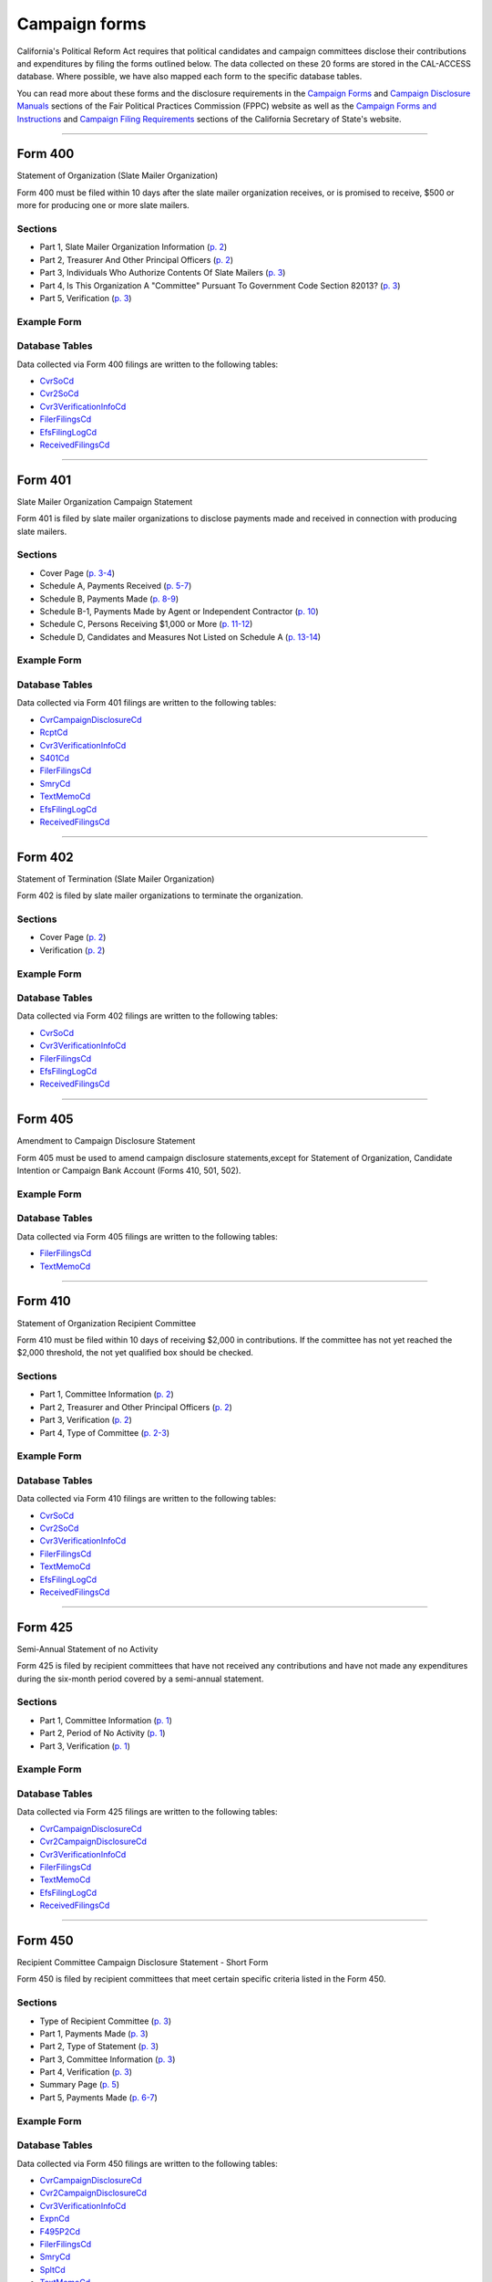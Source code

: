Campaign forms
===============================


California's Political Reform Act requires that political candidates and campaign committees disclose their contributions and expenditures by filing the forms outlined below. The data collected on these 20 forms are stored in the CAL-ACCESS database. Where possible, we have also mapped each form to the specific database tables.

You can read more about these forms and the disclosure requirements in the `Campaign Forms <http://www.fppc.ca.gov/learn/campaign-rules/campaign-forms.html>`_ and `Campaign Disclosure Manuals <http://www.fppc.ca.gov/learn/campaign-rules/campaign-disclosure-manuals.html>`_ sections of the Fair Political Practices Commission (FPPC) website as well as the `Campaign Forms and Instructions <http://www.sos.ca.gov/campaign-lobbying/campaign-disclosure-and-requirements/campaign-forms-and-instructions/>`_ and `Campaign Filing Requirements <http://www.sos.ca.gov/campaign-lobbying/campaign-disclosure-and-requirements/campaign-filing-requirements/>`_ sections of the California Secretary of State's website.




------------

Form 400
~~~~~~~~~~~~~

Statement of Organization (Slate Mailer Organization)

Form 400 must be filed within 10 days after the slate mailer organization receives, or is promised to receive, $500 or more for producing one or more slate mailers.

Sections
^^^^^^^^

* Part 1, Slate Mailer Organization Information (`p. 2 <https://www.documentcloud.org/documents/2781370-400-2016-01.html#document/p2>`_)


* Part 2, Treasurer And Other Principal Officers (`p. 2 <https://www.documentcloud.org/documents/2781370-400-2016-01.html#document/p2>`_)


* Part 3, Individuals Who Authorize Contents Of Slate Mailers (`p. 3 <https://www.documentcloud.org/documents/2781370-400-2016-01.html#document/p3>`_)


* Part 4, Is This Organization A "Committee" Pursuant To Government Code Section 82013? (`p. 3 <https://www.documentcloud.org/documents/2781370-400-2016-01.html#document/p3>`_)


* Part 5, Verification (`p. 3 <https://www.documentcloud.org/documents/2781370-400-2016-01.html#document/p3>`_)





Example Form
^^^^^^^^^^^^


.. raw:: html

    <div style="margin-bottom:35px;" id="DV-viewer-2781370-400-2016-01" class="DV-container"></div>
    <script src="//s3.amazonaws.com/s3.documentcloud.org/viewer/loader.js"></script>
    <script>
      DV.load("//www.documentcloud.org/documents/2781370-400-2016-01.js", {
      container: "#DV-viewer-2781370-400-2016-01",
      width: 680,
      height: 850,
      sidebar: false,
      zoom: 550
      });
    </script>
      <noscript>
      <a href=https://assets.documentcloud.org/documents/2781370/400-2016-01.pdf>400-2016-01 (PDF)</a>
      <br />
      <a href=https://assets.documentcloud.org/documents/2781370/400-2016-01.txt>400-2016-01 (Text)</a>
    </noscript>




Database Tables
^^^^^^^^^^^^^^^
Data collected via Form 400 filings are written to the following tables:

* `CvrSoCd <models.html#cvrsocd>`_

* `Cvr2SoCd <models.html#cvr2socd>`_

* `Cvr3VerificationInfoCd <models.html#cvr3verificationinfocd>`_

* `FilerFilingsCd <models.html#filerfilingscd>`_

* `EfsFilingLogCd <models.html#efsfilinglogcd>`_

* `ReceivedFilingsCd <models.html#receivedfilingscd>`_





------------

Form 401
~~~~~~~~~~~~~

Slate Mailer Organization Campaign Statement

Form 401 is filed by slate mailer organizations to disclose payments made and received in connection with producing slate mailers.

Sections
^^^^^^^^

* Cover Page (`p. 3-4 <https://www.documentcloud.org/documents/2781366-401-2005-01.html#document/p3>`_)


* Schedule A, Payments Received (`p. 5-7 <https://www.documentcloud.org/documents/2781366-401-2005-01.html#document/p5>`_)


* Schedule B, Payments Made (`p. 8-9 <https://www.documentcloud.org/documents/2781366-401-2005-01.html#document/p8>`_)


* Schedule B-1, Payments Made by Agent or Independent Contractor (`p. 10 <https://www.documentcloud.org/documents/2781366-401-2005-01.html#document/p10>`_)


* Schedule C, Persons Receiving $1,000 or More (`p. 11-12 <https://www.documentcloud.org/documents/2781366-401-2005-01.html#document/p11>`_)


* Schedule D, Candidates and Measures Not Listed on Schedule A (`p. 13-14 <https://www.documentcloud.org/documents/2781366-401-2005-01.html#document/p13>`_)





Example Form
^^^^^^^^^^^^


.. raw:: html

    <div style="margin-bottom:35px;" id="DV-viewer-2781366-401-2005-01" class="DV-container"></div>
    <script src="//s3.amazonaws.com/s3.documentcloud.org/viewer/loader.js"></script>
    <script>
      DV.load("//www.documentcloud.org/documents/2781366-401-2005-01.js", {
      container: "#DV-viewer-2781366-401-2005-01",
      width: 680,
      height: 850,
      sidebar: false,
      zoom: 550
      });
    </script>
      <noscript>
      <a href=https://assets.documentcloud.org/documents/2781366/401-2005-01.pdf>401-2005-01 (PDF)</a>
      <br />
      <a href=https://assets.documentcloud.org/documents/2781366/401-2005-01.txt>401-2005-01 (Text)</a>
    </noscript>




Database Tables
^^^^^^^^^^^^^^^
Data collected via Form 401 filings are written to the following tables:

* `CvrCampaignDisclosureCd <models.html#cvrcampaigndisclosurecd>`_

* `RcptCd <models.html#rcptcd>`_

* `Cvr3VerificationInfoCd <models.html#cvr3verificationinfocd>`_

* `S401Cd <models.html#s401cd>`_

* `FilerFilingsCd <models.html#filerfilingscd>`_

* `SmryCd <models.html#smrycd>`_

* `TextMemoCd <models.html#textmemocd>`_

* `EfsFilingLogCd <models.html#efsfilinglogcd>`_

* `ReceivedFilingsCd <models.html#receivedfilingscd>`_





------------

Form 402
~~~~~~~~~~~~~

Statement of Termination (Slate Mailer Organization)

Form 402 is filed by slate mailer organizations to terminate the organization.

Sections
^^^^^^^^

* Cover Page (`p. 2 <https://www.documentcloud.org/documents/2781369-402-2005-01.html#document/p2>`_)


* Verification (`p. 2 <https://www.documentcloud.org/documents/2781369-402-2005-01.html#document/p2>`_)





Example Form
^^^^^^^^^^^^


.. raw:: html

    <div style="margin-bottom:35px;" id="DV-viewer-2781369-402-2005-01" class="DV-container"></div>
    <script src="//s3.amazonaws.com/s3.documentcloud.org/viewer/loader.js"></script>
    <script>
      DV.load("//www.documentcloud.org/documents/2781369-402-2005-01.js", {
      container: "#DV-viewer-2781369-402-2005-01",
      width: 680,
      height: 850,
      sidebar: false,
      zoom: 550
      });
    </script>
      <noscript>
      <a href=https://assets.documentcloud.org/documents/2781369/402-2005-01.pdf>402-2005-01 (PDF)</a>
      <br />
      <a href=https://assets.documentcloud.org/documents/2781369/402-2005-01.txt>402-2005-01 (Text)</a>
    </noscript>




Database Tables
^^^^^^^^^^^^^^^
Data collected via Form 402 filings are written to the following tables:

* `CvrSoCd <models.html#cvrsocd>`_

* `Cvr3VerificationInfoCd <models.html#cvr3verificationinfocd>`_

* `FilerFilingsCd <models.html#filerfilingscd>`_

* `EfsFilingLogCd <models.html#efsfilinglogcd>`_

* `ReceivedFilingsCd <models.html#receivedfilingscd>`_





------------

Form 405
~~~~~~~~~~~~~

Amendment to Campaign Disclosure Statement

Form 405 must be used to amend campaign disclosure statements,except for Statement of Organization, Candidate Intention or Campaign Bank Account (Forms 410, 501, 502).



Example Form
^^^^^^^^^^^^


.. raw:: html

    <div style="margin-bottom:35px;" id="DV-viewer-2811582-405-1994" class="DV-container"></div>
    <script src="//s3.amazonaws.com/s3.documentcloud.org/viewer/loader.js"></script>
    <script>
      DV.load("//www.documentcloud.org/documents/2811582-405-1994.js", {
      container: "#DV-viewer-2811582-405-1994",
      width: 680,
      height: 850,
      sidebar: false,
      zoom: 550
      });
    </script>
      <noscript>
      <a href=https://assets.documentcloud.org/documents/2811582/405-1994.pdf>405-1994 (PDF)</a>
      <br />
      <a href=https://assets.documentcloud.org/documents/2811582/405-1994.txt>405-1994 (Text)</a>
    </noscript>




Database Tables
^^^^^^^^^^^^^^^
Data collected via Form 405 filings are written to the following tables:

* `FilerFilingsCd <models.html#filerfilingscd>`_

* `TextMemoCd <models.html#textmemocd>`_





------------

Form 410
~~~~~~~~~~~~~

Statement of Organization Recipient Committee

Form 410 must be filed within 10 days of receiving $2,000 in contributions. If the committee has not yet reached the $2,000 threshold, the not yet qualified box should be checked.

Sections
^^^^^^^^

* Part 1, Committee Information (`p. 2 <https://www.documentcloud.org/documents/2781368-410-2016-01.html#document/p2>`_)


* Part 2, Treasurer and Other Principal Officers (`p. 2 <https://www.documentcloud.org/documents/2781368-410-2016-01.html#document/p2>`_)


* Part 3, Verification (`p. 2 <https://www.documentcloud.org/documents/2781368-410-2016-01.html#document/p2>`_)


* Part 4, Type of Committee (`p. 2-3 <https://www.documentcloud.org/documents/2781368-410-2016-01.html#document/p2>`_)





Example Form
^^^^^^^^^^^^


.. raw:: html

    <div style="margin-bottom:35px;" id="DV-viewer-2781368-410-2016-01" class="DV-container"></div>
    <script src="//s3.amazonaws.com/s3.documentcloud.org/viewer/loader.js"></script>
    <script>
      DV.load("//www.documentcloud.org/documents/2781368-410-2016-01.js", {
      container: "#DV-viewer-2781368-410-2016-01",
      width: 680,
      height: 850,
      sidebar: false,
      zoom: 550
      });
    </script>
      <noscript>
      <a href=https://assets.documentcloud.org/documents/2781368/410-2016-01.pdf>410-2016-01 (PDF)</a>
      <br />
      <a href=https://assets.documentcloud.org/documents/2781368/410-2016-01.txt>410-2016-01 (Text)</a>
    </noscript>




Database Tables
^^^^^^^^^^^^^^^
Data collected via Form 410 filings are written to the following tables:

* `CvrSoCd <models.html#cvrsocd>`_

* `Cvr2SoCd <models.html#cvr2socd>`_

* `Cvr3VerificationInfoCd <models.html#cvr3verificationinfocd>`_

* `FilerFilingsCd <models.html#filerfilingscd>`_

* `TextMemoCd <models.html#textmemocd>`_

* `EfsFilingLogCd <models.html#efsfilinglogcd>`_

* `ReceivedFilingsCd <models.html#receivedfilingscd>`_





------------

Form 425
~~~~~~~~~~~~~

Semi-Annual Statement of no Activity

Form 425 is filed by recipient committees that have not received any contributions and have not made any expenditures during the six-month period covered by a semi-annual statement.

Sections
^^^^^^^^

* Part 1, Committee Information (`p. 1 <https://www.documentcloud.org/documents/2781365-425-2001-01.html#document/p1>`_)


* Part 2, Period of No Activity (`p. 1 <https://www.documentcloud.org/documents/2781365-425-2001-01.html#document/p1>`_)


* Part 3, Verification (`p. 1 <https://www.documentcloud.org/documents/2781365-425-2001-01.html#document/p1>`_)





Example Form
^^^^^^^^^^^^


.. raw:: html

    <div style="margin-bottom:35px;" id="DV-viewer-2781365-425-2001-01" class="DV-container"></div>
    <script src="//s3.amazonaws.com/s3.documentcloud.org/viewer/loader.js"></script>
    <script>
      DV.load("//www.documentcloud.org/documents/2781365-425-2001-01.js", {
      container: "#DV-viewer-2781365-425-2001-01",
      width: 680,
      height: 850,
      sidebar: false,
      zoom: 550
      });
    </script>
      <noscript>
      <a href=https://assets.documentcloud.org/documents/2781365/425-2001-01.pdf>425-2001-01 (PDF)</a>
      <br />
      <a href=https://assets.documentcloud.org/documents/2781365/425-2001-01.txt>425-2001-01 (Text)</a>
    </noscript>




Database Tables
^^^^^^^^^^^^^^^
Data collected via Form 425 filings are written to the following tables:

* `CvrCampaignDisclosureCd <models.html#cvrcampaigndisclosurecd>`_

* `Cvr2CampaignDisclosureCd <models.html#cvr2campaigndisclosurecd>`_

* `Cvr3VerificationInfoCd <models.html#cvr3verificationinfocd>`_

* `FilerFilingsCd <models.html#filerfilingscd>`_

* `TextMemoCd <models.html#textmemocd>`_

* `EfsFilingLogCd <models.html#efsfilinglogcd>`_

* `ReceivedFilingsCd <models.html#receivedfilingscd>`_





------------

Form 450
~~~~~~~~~~~~~

Recipient Committee Campaign Disclosure Statement - Short Form

Form 450 is filed by recipient committees that meet certain specific criteria listed in the Form 450.

Sections
^^^^^^^^

* Type of Recipient Committee (`p. 3 <https://www.documentcloud.org/documents/2781364-450-2016-01.html#document/p3>`_)


* Part 1, Payments Made (`p. 3 <https://www.documentcloud.org/documents/2781364-450-2016-01.html#document/p3>`_)


* Part 2, Type of Statement (`p. 3 <https://www.documentcloud.org/documents/2781364-450-2016-01.html#document/p3>`_)


* Part 3, Committee Information (`p. 3 <https://www.documentcloud.org/documents/2781364-450-2016-01.html#document/p3>`_)


* Part 4, Verification (`p. 3 <https://www.documentcloud.org/documents/2781364-450-2016-01.html#document/p3>`_)


* Summary Page (`p. 5 <https://www.documentcloud.org/documents/2781364-450-2016-01.html#document/p5>`_)


* Part 5, Payments Made (`p. 6-7 <https://www.documentcloud.org/documents/2781364-450-2016-01.html#document/p6>`_)





Example Form
^^^^^^^^^^^^


.. raw:: html

    <div style="margin-bottom:35px;" id="DV-viewer-2781364-450-2016-01" class="DV-container"></div>
    <script src="//s3.amazonaws.com/s3.documentcloud.org/viewer/loader.js"></script>
    <script>
      DV.load("//www.documentcloud.org/documents/2781364-450-2016-01.js", {
      container: "#DV-viewer-2781364-450-2016-01",
      width: 680,
      height: 850,
      sidebar: false,
      zoom: 550
      });
    </script>
      <noscript>
      <a href=https://assets.documentcloud.org/documents/2781364/450-2016-01.pdf>450-2016-01 (PDF)</a>
      <br />
      <a href=https://assets.documentcloud.org/documents/2781364/450-2016-01.txt>450-2016-01 (Text)</a>
    </noscript>




Database Tables
^^^^^^^^^^^^^^^
Data collected via Form 450 filings are written to the following tables:

* `CvrCampaignDisclosureCd <models.html#cvrcampaigndisclosurecd>`_

* `Cvr2CampaignDisclosureCd <models.html#cvr2campaigndisclosurecd>`_

* `Cvr3VerificationInfoCd <models.html#cvr3verificationinfocd>`_

* `ExpnCd <models.html#expncd>`_

* `F495P2Cd <models.html#f495p2cd>`_

* `FilerFilingsCd <models.html#filerfilingscd>`_

* `SmryCd <models.html#smrycd>`_

* `SpltCd <models.html#spltcd>`_

* `TextMemoCd <models.html#textmemocd>`_

* `EfsFilingLogCd <models.html#efsfilinglogcd>`_

* `ReceivedFilingsCd <models.html#receivedfilingscd>`_





------------

Form 460
~~~~~~~~~~~~~

Recipient Committee Campaign Statement

Form 460 is filed by recipient committees to report expenditures and contributions. It can be used to file a pre-election statement, semi-annual statement, quarterly statement, termination statement, special odd-year report, or an amendment to a previously filed statement.

Sections
^^^^^^^^

* Cover Page (`p. 3-4 <https://www.documentcloud.org/documents/2781363-460-2016-01.html#document/p3>`_)


* Cover Page - Part 2 (`p. 2 <https://www.documentcloud.org/documents/2781363-460-2016-01.html#document/p2>`_)


* Summary Page (`p. 7-8 <https://www.documentcloud.org/documents/2781363-460-2016-01.html#document/p7>`_)


* Schedule A, Monetary Contributions Received (`p. 9-11 <https://www.documentcloud.org/documents/2781363-460-2016-01.html#document/p9>`_)


* Schedule A-1, Contributions Transferred to Special Election Commitee 


* Schedule B - Part 1, Loans Received (`p. 12-13 <https://www.documentcloud.org/documents/2781363-460-2016-01.html#document/p12>`_)


* Schedule B - Part 2, Loan Guarantors (`p. 14-15 <https://www.documentcloud.org/documents/2781363-460-2016-01.html#document/p14>`_)


* Schedule B - Part 3, Outstanding Bal 


* Schedule C, Non-Monetary Contributions Received (`p. 16-17 <https://www.documentcloud.org/documents/2781363-460-2016-01.html#document/p16>`_)


* Schedule D, Summary of Expenditures Supporting / Opposing Other Candidates, Measures and Committees (`p. 18-20 <https://www.documentcloud.org/documents/2781363-460-2016-01.html#document/p18>`_)


* Schedule E, Payments Made (`p. 21-24 <https://www.documentcloud.org/documents/2781363-460-2016-01.html#document/p21>`_)


* Schedule F, Accrued Expenses (Unpaid Bills) (`p. 25-27 <https://www.documentcloud.org/documents/2781363-460-2016-01.html#document/p25>`_)


* Schedule G, Payments Made by an Agent or Independent Contractor (on Behalf of This Committee) (`p. 28-29 <https://www.documentcloud.org/documents/2781363-460-2016-01.html#document/p28>`_)


* Schedule H, Loans Made to Others (`p. 29-30 <https://www.documentcloud.org/documents/2781363-460-2016-01.html#document/p29>`_)


* Schedule H - Part 1, Loans Made 


* Schedule H- Part 2, Repayments Rcvd 


* Schedule H - Part 3, Outstanding Loans 


* Schedule I, miscellanous increases to cash (`p. 31-32 <https://www.documentcloud.org/documents/2781363-460-2016-01.html#document/p31>`_)





Example Form
^^^^^^^^^^^^


.. raw:: html

    <div style="margin-bottom:35px;" id="DV-viewer-2781363-460-2016-01" class="DV-container"></div>
    <script src="//s3.amazonaws.com/s3.documentcloud.org/viewer/loader.js"></script>
    <script>
      DV.load("//www.documentcloud.org/documents/2781363-460-2016-01.js", {
      container: "#DV-viewer-2781363-460-2016-01",
      width: 680,
      height: 850,
      sidebar: false,
      zoom: 550
      });
    </script>
      <noscript>
      <a href=https://assets.documentcloud.org/documents/2781363/460-2016-01.pdf>460-2016-01 (PDF)</a>
      <br />
      <a href=https://assets.documentcloud.org/documents/2781363/460-2016-01.txt>460-2016-01 (Text)</a>
    </noscript>




Database Tables
^^^^^^^^^^^^^^^
Data collected via Form 460 filings are written to the following tables:

* `CvrCampaignDisclosureCd <models.html#cvrcampaigndisclosurecd>`_

* `Cvr2CampaignDisclosureCd <models.html#cvr2campaigndisclosurecd>`_

* `RcptCd <models.html#rcptcd>`_

* `Cvr3VerificationInfoCd <models.html#cvr3verificationinfocd>`_

* `LoanCd <models.html#loancd>`_

* `ExpnCd <models.html#expncd>`_

* `F495P2Cd <models.html#f495p2cd>`_

* `DebtCd <models.html#debtcd>`_

* `FilerFilingsCd <models.html#filerfilingscd>`_

* `SmryCd <models.html#smrycd>`_

* `SpltCd <models.html#spltcd>`_

* `TextMemoCd <models.html#textmemocd>`_

* `EfsFilingLogCd <models.html#efsfilinglogcd>`_

* `ReceivedFilingsCd <models.html#receivedfilingscd>`_





------------

Form 461
~~~~~~~~~~~~~

Independent Expenditure Committee & Major Donor Committee Campaign Statement

Form 461 is filed by major donors, independent expenditure committees, and multipurpose organizations including nonprofits.

Sections
^^^^^^^^

* Part 1, Name and Address of Filer (`p. 3 <https://www.documentcloud.org/documents/2781361-461-2016-01.html#document/p3>`_)


* Part 2, Nature and Interests of Filer (`p. 3 <https://www.documentcloud.org/documents/2781361-461-2016-01.html#document/p3>`_)


* Part 3, Summary (`p. 3 <https://www.documentcloud.org/documents/2781361-461-2016-01.html#document/p3>`_)


* Part 4, Verification (`p. 3 <https://www.documentcloud.org/documents/2781361-461-2016-01.html#document/p3>`_)


* Part 5, Contributions (Including Loans, Forgiveness of Loans, and LoanGuarantees) and Expenditures Made (`p. 5-6 <https://www.documentcloud.org/documents/2781361-461-2016-01.html#document/p5>`_)





Example Form
^^^^^^^^^^^^


.. raw:: html

    <div style="margin-bottom:35px;" id="DV-viewer-2781361-461-2016-01" class="DV-container"></div>
    <script src="//s3.amazonaws.com/s3.documentcloud.org/viewer/loader.js"></script>
    <script>
      DV.load("//www.documentcloud.org/documents/2781361-461-2016-01.js", {
      container: "#DV-viewer-2781361-461-2016-01",
      width: 680,
      height: 850,
      sidebar: false,
      zoom: 550
      });
    </script>
      <noscript>
      <a href=https://assets.documentcloud.org/documents/2781361/461-2016-01.pdf>461-2016-01 (PDF)</a>
      <br />
      <a href=https://assets.documentcloud.org/documents/2781361/461-2016-01.txt>461-2016-01 (Text)</a>
    </noscript>




Database Tables
^^^^^^^^^^^^^^^
Data collected via Form 461 filings are written to the following tables:

* `CvrCampaignDisclosureCd <models.html#cvrcampaigndisclosurecd>`_

* `Cvr3VerificationInfoCd <models.html#cvr3verificationinfocd>`_

* `ExpnCd <models.html#expncd>`_

* `FilerFilingsCd <models.html#filerfilingscd>`_

* `SmryCd <models.html#smrycd>`_

* `TextMemoCd <models.html#textmemocd>`_

* `EfsFilingLogCd <models.html#efsfilinglogcd>`_

* `ReceivedFilingsCd <models.html#receivedfilingscd>`_





------------

Form 465
~~~~~~~~~~~~~

Supplemental Independent Expenditure Report

Form 465 is filed by officeholders, candidates, recipient committees, major donor committees, and independent expenditure committees that make independent expenditures totaling $1,000 or more in a calendar year to support or oppose: a single candidate, a single measure, or the qualification of one single measure. Form 465s are filed in the same period(s) the candidate or committee supported or opposed by the independent expenditure(s) is required to file.

Sections
^^^^^^^^

* Part 1, Committee/Filer Information (`p. 2 <https://www.documentcloud.org/documents/2781358-465-2009-06.html#document/p2>`_)


* Part 2, Name of Candidate or Measure Supported or Opposed (`p. 2 <https://www.documentcloud.org/documents/2781358-465-2009-06.html#document/p2>`_)


* Part 3, Independent Expenditures Made (`p. 2 <https://www.documentcloud.org/documents/2781358-465-2009-06.html#document/p2>`_)


* Part 4, Summary (`p. 4 <https://www.documentcloud.org/documents/2781358-465-2009-06.html#document/p4>`_)


* Part 5, Filing Officers (`p. 4 <https://www.documentcloud.org/documents/2781358-465-2009-06.html#document/p4>`_)


* Part 6, Verification (`p. 4 <https://www.documentcloud.org/documents/2781358-465-2009-06.html#document/p4>`_)





Example Form
^^^^^^^^^^^^


.. raw:: html

    <div style="margin-bottom:35px;" id="DV-viewer-2781358-465-2009-06" class="DV-container"></div>
    <script src="//s3.amazonaws.com/s3.documentcloud.org/viewer/loader.js"></script>
    <script>
      DV.load("//www.documentcloud.org/documents/2781358-465-2009-06.js", {
      container: "#DV-viewer-2781358-465-2009-06",
      width: 680,
      height: 850,
      sidebar: false,
      zoom: 550
      });
    </script>
      <noscript>
      <a href=https://assets.documentcloud.org/documents/2781358/465-2009-06.pdf>465-2009-06 (PDF)</a>
      <br />
      <a href=https://assets.documentcloud.org/documents/2781358/465-2009-06.txt>465-2009-06 (Text)</a>
    </noscript>




Database Tables
^^^^^^^^^^^^^^^
Data collected via Form 465 filings are written to the following tables:

* `CvrCampaignDisclosureCd <models.html#cvrcampaigndisclosurecd>`_

* `Cvr2CampaignDisclosureCd <models.html#cvr2campaigndisclosurecd>`_

* `Cvr3VerificationInfoCd <models.html#cvr3verificationinfocd>`_

* `ExpnCd <models.html#expncd>`_

* `FilerFilingsCd <models.html#filerfilingscd>`_

* `SmryCd <models.html#smrycd>`_

* `TextMemoCd <models.html#textmemocd>`_

* `EfsFilingLogCd <models.html#efsfilinglogcd>`_

* `ReceivedFilingsCd <models.html#receivedfilingscd>`_





------------

Form 470
~~~~~~~~~~~~~

Officeholder and Candidate Campaign Statement, Short Form

Form 470 is filed by officeholders and candidates who do not have a controlled committee, do not receive contributions totaling $2,000 or more during the calendar year, and do not spend $2,000 or more during the calendar year.



Example Form
^^^^^^^^^^^^


.. raw:: html

    <div style="margin-bottom:35px;" id="DV-viewer-2781357-470-2016-01" class="DV-container"></div>
    <script src="//s3.amazonaws.com/s3.documentcloud.org/viewer/loader.js"></script>
    <script>
      DV.load("//www.documentcloud.org/documents/2781357-470-2016-01.js", {
      container: "#DV-viewer-2781357-470-2016-01",
      width: 680,
      height: 850,
      sidebar: false,
      zoom: 550
      });
    </script>
      <noscript>
      <a href=https://assets.documentcloud.org/documents/2781357/470-2016-01.pdf>470-2016-01 (PDF)</a>
      <br />
      <a href=https://assets.documentcloud.org/documents/2781357/470-2016-01.txt>470-2016-01 (Text)</a>
    </noscript>




Database Tables
^^^^^^^^^^^^^^^
Data collected via Form 470 filings are written to the following tables:

* `CvrF470Cd <models.html#cvrf470cd>`_

* `FilerFilingsCd <models.html#filerfilingscd>`_





------------

Form 495
~~~~~~~~~~~~~

Supplemental Pre-Election Campaign Statement

Form 495 is filed by recipient committees that make contributions totaling $10,000 or more in connection with an election in which the committee is not required to file regular preelection reports. Form 495 is filed as an attachment to a campaign disclosure statement (Form 450 or 460).



Example Form
^^^^^^^^^^^^


.. raw:: html

    <div style="margin-bottom:35px;" id="DV-viewer-2781356-495-2005-01" class="DV-container"></div>
    <script src="//s3.amazonaws.com/s3.documentcloud.org/viewer/loader.js"></script>
    <script>
      DV.load("//www.documentcloud.org/documents/2781356-495-2005-01.js", {
      container: "#DV-viewer-2781356-495-2005-01",
      width: 680,
      height: 850,
      sidebar: false,
      zoom: 550
      });
    </script>
      <noscript>
      <a href=https://assets.documentcloud.org/documents/2781356/495-2005-01.pdf>495-2005-01 (PDF)</a>
      <br />
      <a href=https://assets.documentcloud.org/documents/2781356/495-2005-01.txt>495-2005-01 (Text)</a>
    </noscript>




Database Tables
^^^^^^^^^^^^^^^
Data collected via Form 495 filings are written to the following tables:

* `FilerFilingsCd <models.html#filerfilingscd>`_





------------

Form 496
~~~~~~~~~~~~~

Late Independent Expenditure Report

Form 496 is filed by committees that make independent expenditures whose combined total is $1,000 or more to support or oppose a single candidate for elective office, or a single ballot measure. Form 496 should be filed within 24-hours of making the expenditure during the 90 days immediately preceding the election.

Sections
^^^^^^^^

* Part 1, List Only One Candidate or Ballot Measure (`p. 3 <https://www.documentcloud.org/documents/2781355-496-2016-01.html#document/p3>`_)


* Part 2, Independent Expenditures Made (`p. 3 <https://www.documentcloud.org/documents/2781355-496-2016-01.html#document/p3>`_)


* Part 3, Contributions > $100 Received (`p. 3 <https://www.documentcloud.org/documents/2781355-496-2016-01.html#document/p3>`_)





Example Form
^^^^^^^^^^^^


.. raw:: html

    <div style="margin-bottom:35px;" id="DV-viewer-2781355-496-2016-01" class="DV-container"></div>
    <script src="//s3.amazonaws.com/s3.documentcloud.org/viewer/loader.js"></script>
    <script>
      DV.load("//www.documentcloud.org/documents/2781355-496-2016-01.js", {
      container: "#DV-viewer-2781355-496-2016-01",
      width: 680,
      height: 850,
      sidebar: false,
      zoom: 550
      });
    </script>
      <noscript>
      <a href=https://assets.documentcloud.org/documents/2781355/496-2016-01.pdf>496-2016-01 (PDF)</a>
      <br />
      <a href=https://assets.documentcloud.org/documents/2781355/496-2016-01.txt>496-2016-01 (Text)</a>
    </noscript>




Database Tables
^^^^^^^^^^^^^^^
Data collected via Form 496 filings are written to the following tables:

* `CvrCampaignDisclosureCd <models.html#cvrcampaigndisclosurecd>`_

* `RcptCd <models.html#rcptcd>`_

* `S496Cd <models.html#s496cd>`_

* `FilerFilingsCd <models.html#filerfilingscd>`_

* `TextMemoCd <models.html#textmemocd>`_

* `EfsFilingLogCd <models.html#efsfilinglogcd>`_

* `ReceivedFilingsCd <models.html#receivedfilingscd>`_





------------

Form 497
~~~~~~~~~~~~~

Late Contribution Report

Form 497 is filed by state and local committees making or receiving contribution(s) whose combined total is $1,000 or more in the 90 days before an election, committees reporting contributions of $5,000 or more in connection with a state ballot measure, and state candidates as well as state ballot measure committees that receive $5,000 or more at any time other than a 90-day election cycle.

Sections
^^^^^^^^

* Part 1, Contribution(s) Received (`p. 2 <https://www.documentcloud.org/documents/2781353-497-2016-01.html#document/p2>`_)


* Part 2, Contribution(s) Made (`p. 4 <https://www.documentcloud.org/documents/2781353-497-2016-01.html#document/p4>`_)





Example Form
^^^^^^^^^^^^


.. raw:: html

    <div style="margin-bottom:35px;" id="DV-viewer-2781353-497-2016-01" class="DV-container"></div>
    <script src="//s3.amazonaws.com/s3.documentcloud.org/viewer/loader.js"></script>
    <script>
      DV.load("//www.documentcloud.org/documents/2781353-497-2016-01.js", {
      container: "#DV-viewer-2781353-497-2016-01",
      width: 680,
      height: 850,
      sidebar: false,
      zoom: 550
      });
    </script>
      <noscript>
      <a href=https://assets.documentcloud.org/documents/2781353/497-2016-01.pdf>497-2016-01 (PDF)</a>
      <br />
      <a href=https://assets.documentcloud.org/documents/2781353/497-2016-01.txt>497-2016-01 (Text)</a>
    </noscript>




Database Tables
^^^^^^^^^^^^^^^
Data collected via Form 497 filings are written to the following tables:

* `CvrCampaignDisclosureCd <models.html#cvrcampaigndisclosurecd>`_

* `S497Cd <models.html#s497cd>`_

* `FilerFilingsCd <models.html#filerfilingscd>`_

* `TextMemoCd <models.html#textmemocd>`_

* `EfsFilingLogCd <models.html#efsfilinglogcd>`_

* `ReceivedFilingsCd <models.html#receivedfilingscd>`_





------------

Form 498
~~~~~~~~~~~~~

Slate Mailer Late Payment Report

Form 498 is filed by a slate mailer organization upon receipt of a late payment.

Sections
^^^^^^^^

* Part A, Late Payments Attributed To 


* Part R, Late Payments Received From (`p. 2 <https://www.documentcloud.org/documents/2781352-498-2016-01.html#document/p2>`_)





Example Form
^^^^^^^^^^^^


.. raw:: html

    <div style="margin-bottom:35px;" id="DV-viewer-2781352-498-2016-01" class="DV-container"></div>
    <script src="//s3.amazonaws.com/s3.documentcloud.org/viewer/loader.js"></script>
    <script>
      DV.load("//www.documentcloud.org/documents/2781352-498-2016-01.js", {
      container: "#DV-viewer-2781352-498-2016-01",
      width: 680,
      height: 850,
      sidebar: false,
      zoom: 550
      });
    </script>
      <noscript>
      <a href=https://assets.documentcloud.org/documents/2781352/498-2016-01.pdf>498-2016-01 (PDF)</a>
      <br />
      <a href=https://assets.documentcloud.org/documents/2781352/498-2016-01.txt>498-2016-01 (Text)</a>
    </noscript>




Database Tables
^^^^^^^^^^^^^^^
Data collected via Form 498 filings are written to the following tables:

* `CvrCampaignDisclosureCd <models.html#cvrcampaigndisclosurecd>`_

* `S498Cd <models.html#s498cd>`_

* `FilerFilingsCd <models.html#filerfilingscd>`_

* `TextMemoCd <models.html#textmemocd>`_

* `EfsFilingLogCd <models.html#efsfilinglogcd>`_

* `ReceivedFilingsCd <models.html#receivedfilingscd>`_





------------

Form 501
~~~~~~~~~~~~~

Candidate Intention Statement

Form 501 is filed each election by candidates for state or local office.



Example Form
^^^^^^^^^^^^


.. raw:: html

    <div style="margin-bottom:35px;" id="DV-viewer-2781351-501-2016-01" class="DV-container"></div>
    <script src="//s3.amazonaws.com/s3.documentcloud.org/viewer/loader.js"></script>
    <script>
      DV.load("//www.documentcloud.org/documents/2781351-501-2016-01.js", {
      container: "#DV-viewer-2781351-501-2016-01",
      width: 680,
      height: 850,
      sidebar: false,
      zoom: 550
      });
    </script>
      <noscript>
      <a href=https://assets.documentcloud.org/documents/2781351/501-2016-01.pdf>501-2016-01 (PDF)</a>
      <br />
      <a href=https://assets.documentcloud.org/documents/2781351/501-2016-01.txt>501-2016-01 (Text)</a>
    </noscript>




Database Tables
^^^^^^^^^^^^^^^
Data collected via Form 501 filings are written to the following tables:

* `F501502Cd <models.html#f501502cd>`_

* `FilerFilingsCd <models.html#filerfilingscd>`_





------------

Form 502
~~~~~~~~~~~~~

Campaign Bank Account Statement

Form 502 must be filed within 10 days of opening a campaign bank account at a financial institution in California.



*No PDF available.*



Database Tables
^^^^^^^^^^^^^^^
Data collected via Form 502 filings are written to the following tables:

* `F501502Cd <models.html#f501502cd>`_

* `FilerFilingsCd <models.html#filerfilingscd>`_





------------

Form 511
~~~~~~~~~~~~~

Paid Spokesperson Report

Form 511 is filed by committees that make expenditures totaling $5,000 or more to an individual for his or her appearance in a printed, televised, or radio advertisement, or in a telephone message, to support or oppose the qualification, passage, or defeat of a state or local ballot measure.



Example Form
^^^^^^^^^^^^


.. raw:: html

    <div style="margin-bottom:35px;" id="DV-viewer-2781350-511-2015-01" class="DV-container"></div>
    <script src="//s3.amazonaws.com/s3.documentcloud.org/viewer/loader.js"></script>
    <script>
      DV.load("//www.documentcloud.org/documents/2781350-511-2015-01.js", {
      container: "#DV-viewer-2781350-511-2015-01",
      width: 680,
      height: 850,
      sidebar: false,
      zoom: 550
      });
    </script>
      <noscript>
      <a href=https://assets.documentcloud.org/documents/2781350/511-2015-01.pdf>511-2015-01 (PDF)</a>
      <br />
      <a href=https://assets.documentcloud.org/documents/2781350/511-2015-01.txt>511-2015-01 (Text)</a>
    </noscript>




Database Tables
^^^^^^^^^^^^^^^
Data collected via Form 511 filings are written to the following tables:

* `CvrCampaignDisclosureCd <models.html#cvrcampaigndisclosurecd>`_

* `Cvr3VerificationInfoCd <models.html#cvr3verificationinfocd>`_

* `FilerFilingsCd <models.html#filerfilingscd>`_





------------

Electronic Form 530
~~~~~~~~~~~~~

Electronic Issue Advocacy Report

On-line Form E-530 reports must be filed by anyone spending or promising to pay $50,000 or more for a communication disseminated within 45 days of an election, if the communication clearly identifies a candidate for state elective office but does not expressly advocate the election or defeat of that candidate.



Example Form
^^^^^^^^^^^^


.. raw:: html

    <div style="margin-bottom:35px;" id="DV-viewer-2781349-E530-Instructions" class="DV-container"></div>
    <script src="//s3.amazonaws.com/s3.documentcloud.org/viewer/loader.js"></script>
    <script>
      DV.load("//www.documentcloud.org/documents/2781349-E530-Instructions.js", {
      container: "#DV-viewer-2781349-E530-Instructions",
      width: 680,
      height: 850,
      sidebar: false,
      zoom: 550
      });
    </script>
      <noscript>
      <a href=https://assets.documentcloud.org/documents/2781349/E530-Instructions.pdf>E530-Instructions (PDF)</a>
      <br />
      <a href=https://assets.documentcloud.org/documents/2781349/E530-Instructions.txt>E530-Instructions (Text)</a>
    </noscript>




Database Tables
^^^^^^^^^^^^^^^
Data collected via Electronic Form 530 filings are written to the following tables:

* `RcptCd <models.html#rcptcd>`_

* `FilerFilingsCd <models.html#filerfilingscd>`_

* `CvrE530Cd <models.html#cvre530cd>`_





------------

Form 900
~~~~~~~~~~~~~

Public employee's retirement board, candidate campaign statement

None



*No PDF available.*



Database Tables
^^^^^^^^^^^^^^^
Data collected via Form 900 filings are written to the following tables:

* `CvrCampaignDisclosureCd <models.html#cvrcampaigndisclosurecd>`_

* `RcptCd <models.html#rcptcd>`_

* `Cvr3VerificationInfoCd <models.html#cvr3verificationinfocd>`_

* `ExpnCd <models.html#expncd>`_

* `FilerFilingsCd <models.html#filerfilingscd>`_

* `SmryCd <models.html#smrycd>`_





